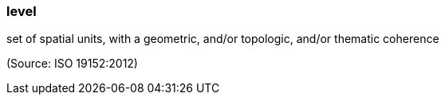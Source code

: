 === level

set of spatial units, with a geometric, and/or topologic, and/or thematic coherence

(Source: ISO 19152:2012)

